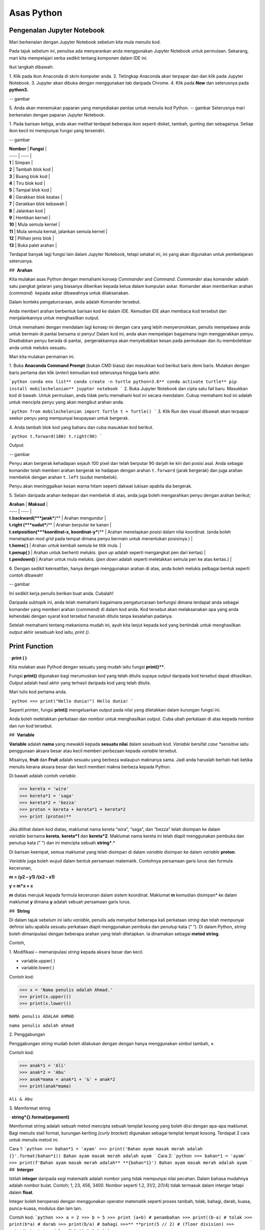 ==================
Asas Python
==================

----------------------------
Pengenalan Jupyter Notebook
----------------------------

Mari berkenalan dengan Jupyter Notebook sebelum kita mula menulis kod.

Pada tajuk sebelum ini, penulisa ada menyarankan anda menggunakan Jupyter Notebook untuk permulaan. Sekarang, mari kita mempelajari serba sedikit tentang komponen dalam IDE ini.

Ikut langkah dibawah:

1. Klik pada ikon Anaconda di skrin komputer anda.
2. Tetingkap Anaconda akan terpapar dan dan klik pada Jupyter Notebook.
3. Jupyter akan dibuka dengan menggunakan tab daripada Chrome.
4. Klik pada **New** dan seterusnya pada **python3.**

-- gambar

5. Anda akan menemukan paparan yang menyediakan pentas untuk menulis kod Python.
-- gambar
Seterusnya mari berkenalan dengan paparan Jupyter Notebook.

1. Pada barisan ketiga, anda akan melihat terdapat beberapa ikon seperti disket, tambah, gunting dan sebagainya. Setiap ikon kecil ini mempunyai fungsi yang tersendiri.

-- gambar

| **Nombor** | **Fungsi** |
| ---- | ---- |
| **1** | Simpan |
| **2** | Tambah blok kod |
| **3** | Buang blok kod |
| **4** | Tiru blok kod |
| **5** | Tampal blok kod |
| **6** | Gerakkan blok keatas |
| **7** | Gerakkan blok kebawah |
| **8** | Jalankan kod |
| **9** | Hentikan kernel |
| **10** | Mula semula kernel |
| **11** | Mula semula kernal, jalankan semula kernel |
| **12** | Pilihan jenis blok |
| **13** | Buka palet arahan |

Terdapat banyak lagi fungsi lain dalam Jupyter Notebook, tetapi setakat ini, ini yang akan digunakan untuk pembelajaran seterusnya.

##  **Arahan**

Kita mulakan asas Python dengan memahami konsep *Commander* and *Command*. *Commander* atau komander adalah satu pangkat gelaran yang biasanya diberikan kepada ketua dalam kumpulan askar. Komander akan memberikan arahan (*command*)  kepada askar dibawahnya untuk dilaksanakan.
 
Dalam konteks pengaturcaraan, anda adalah Komander tersebut.

Anda memberi arahan berbentuk barisan kod ke dalam IDE. Kemudian IDE akan membaca kod tersebut dan menjalankannya untuk menghasilkan output.

Untuk memahami dengan mendalam lagi konsep ini dengan cara yang lebih menyeronokkan, penulis mempelawa anda untuk bermain di pantai bersama si penyu! Dalam kod ini, anda akan mempelajari bagaimana ingin menggerakkan penyu. Disebabkan penyu berada di pantai,  pergerakkannya akan menyebabkan kesan pada permukaan dan itu membolehkan anda untuk melukis sesuatu.

Mari kita mulakan permainan ini.

1. Buka **Anaconda Command Prompt** (bukan CMD biasa) dan masukkan kod berikut baris demi baris. Mulakan dengan baris pertama dan klik (*enter*) kemudian kod seterusnya hingga baris akhir.

```python
conda env list**
conda create -n turtle python=3.6**
conda activate turtle**
pip install mobilechelonian**
juypter notebook
```
2. Buka Jupyter Notebook dan cipta satu fail baru. Masukkan kod di bawah. Untuk permulaan, anda tidak perlu memahami kod ini secara mendalam. Cukup memahami kod ini adalah untuk mencipta penyu yang akan mengikut arahan anda.

```python
from mobilechelonian import Turtle
t = Turtle()
```
3. Klik Run dan visual dibawah akan terpapar seekor penyu yang mempunyai keupayaan untuk bergerak.

4. Anda tambah blok kod yang baharu dan cuba masukkan kod berikut.

```python
t.forward(100)
t.right(90)
```

Output:

-- gambar

Penyu akan bergerak kehadapan sejauh 100 pixel dan telah berputar 90 darjah ke kiri dari posisi asal. Anda sebagai komander telah memberi arahan bergerak ke hadapan dengan arahan ``t.forward`` (jarak bergerak) dan juga arahan membelok dengan arahan ``t.left`` (sudut membelok).

Penyu akan meninggalkan kesan warna hitam seperti dakwat lukisan apabila dia bergerak.

5. Selain daripada arahan kedepan dan membelok di atas, anda juga boleh mengarahkan penyu dengan arahan berikut;

| **Arahan** | **Maksud** |
| ---- | ---- |
| **t.backward(***jarak***)** | Arahan mengundur |
| **t.right (***sudut***)** | Arahan berputar ke kanan |
| **t.setposition(***koordinat-x, koordinat-y***)** | Arahan menetapkan posisi dalam nilai koordinat. (anda boleh menetapkan mod *grid* pada tempat dimana penyu bermain untuk menentukan posisinya.) |
| **t.home( )** | Arahan untuk kembali semula ke titik mula. |
| **t.penup( )** | Arahan untuk berhenti melukis. (*pen up* adalah seperti mengangkat pen dari kertas) |
| **t.pendown()** | Arahan untuk mula melukis. (*pen down* adalah seperti meletakkan semula pen ke atas kertas.) |

6. Dengan sedikit kekreatifan, hanya dengan menggunakan arahan di atas, anda boleh melukis pelbagai bentuk seperti contoh dibawah!

-- gambar

Ini sedikit kerja penulis berikan buat anda. Cubalah!

Daripada subtopik ini, anda telah memahami bagaimana pengaturcaraan berfungsi dimana terdapat anda sebagai komander yang memberi arahan (*command*) di dalam kod anda. Kod tersebut akan melaksanakan apa yang anda kehendaki dengan syarat kod tersebut haruslah ditulis tanpa kesalahan padanya.

Setelah memahami tentang mekanisma mudah ini, ayuh kita lanjut kepada kod yang bertindak untuk menghasilkan *output* akhir sesebuah kod iaitu, `print ()`.

-------------------
Print Function
-------------------

· **print ( )**

Kita mulakan asas Pythod dengan sesuatu yang mudah iaitu fungsi **print()****. 

Fungsi **print()** digunakan bagi merumuskan kod yang telah ditulis supaya *output* daripada kod tersebut dapat dihasilkan. *Output* adalah hasil akhir yang terhasil daripada kod yang telah ditulis.

Mari tulis kod pertama anda.

```python
>>> print("Hello dunia!")
Hello dunia!
```

Seperti *printer*, fungsi **print()** mengeluarkan output pada nilai yang diletakkan dalam kurungan fungsi ini.

Anda boleh meletakkan perkataan dan nombor untuk menghasilkan output. Cuba ubah perkataan di atas kepada nombor dan *run* kod tersebut.

##  **Variable**

**Variable** adalah **nama** yang mewakili kepada **sesuatu nilai** dalam sesebuah kod. *Variable* bersifat *case *sensitive* iaitu penggunaan aksara besar atau kecil memberi perbezaan kepada *variable* tersebut.

Misalnya, **fruit** dan **Fruit** adalah sesuatu yang berbeza walaupun maknanya sama. Jadi anda haruslah berhati-hati ketika menulis kerana aksara besar dan kecil memberi makna berbeza kepada Python.

Di bawah adalah contoh *variable*.

>>> kereta = 'wira'
>>> kereta*1 = 'saga'
>>> kereta*2 = 'bezza'
>>> proton = kereta + kereta*1 + kereta*2
>>> print (proton)**

Jika dilihat dalam kod diatas, maklumat nama kereta “wira”, “saga”, dan “bezza” telah disimpan ke dalam *variable* bernama **kereta**, **kereta*1** dan **kereta*2**. Maklumat nama kereta ini telah diapit menggunakan pembuka dan penutup kata (“ “) dan ini mencipta sebuah **string***.*

Di barisan keempat, semua maklumat yang telah disimpan di dalam *variable* disimpan ke dalam *variable* **proton**.

*Variable* juga boleh wujud dalam bentuk persamaan matematik. Contohnya persamaan garis lurus dan formula kecerunan,

**m = (y2 – y1) /(x2 – x1)**

**y = m*x + c**

**m** diatas merujuk kepada formula kecerunan dalam sistem koordinat. Maklumat **m** kemudian disimpan* ke dalam maklumat **y** dimana **y** adalah sebuah persamaan garis lurus.

##  **String**

Di dalam tajuk sebelum ini iaitu *variable*, penulis ada menyebut beberapa kali perkataan *string* dan telah mempunyai definisi iaitu apabila sesuatu perkataan diapit menggunakan pembuka dan penutup kata (“ “). Di dalam Python, *string* boleh dimanipulasi dengan beberapa arahan yang telah ditetapkan. Ia dinamakan sebagai **metod string**.

Contoh,

1. Modifikasi – memanipulasi *string* kepada aksara besar dan kecil.

- variable.upper( )

- variable.lower( )

Contoh kod:

>>> x = 'Nama penulis adalah Ahmad.'
>>> print(x.upper())
>>> print(x.lower())

``NAMA penulis ADALAH AHMAD``

``nama penulis adalah ahmad``

2. Penggabungan

Penggabungan *string* mudah boleh dilakukan dengan dengan hanya menggunakan simbol tambah, **+**.

Contoh kod:

>>> anak*1 = 'Ali'
>>> anak*2 = 'Abu'
>>> anak*mama = anak*1 + '&' + anak*2
>>> print(anak*mama)

``Ali & Abu``

3. Memformat string

· **string*{}.format(argument)**

Memformat string adalah sebuah metod mencipta sebuah templat kosong yang boleh diisi dengan apa-apa maklumat. Bagi menulis stail format, kurungan keriting (*curly bracket*) digunakan sebagai templat tempat kosong. Terdapat 2 cara untuk menulis metod ini.

Cara 1:
```python
>>> bahan*1 = 'ayam'
>>> print('Bahan ayam masak merah adalah {}'.format(bahan*1))
Bahan ayam masak merah adalah ayam
```
Cara 2:
```python
>>> bahan*1 = 'ayam'
>>> print(f'Bahan ayam masak merah adalah** **{bahan*1}')
Bahan ayam masak merah adalah ayam
```
##  **Interger**

Istilah **integer** daripada segi matematik adalah nombor yang tidak mempunyai nilai pecahan. Dalam bahasa mudahnya adalah nombor bulat. Contoh; 1, 23, 456, 3400. Nombor seperti 1.2, 31/2, 2(1/4) tidak termasuk dalam interger tetapi dalam **float**.

Integer boleh beroperasi dengan menggunakan operator matematik seperti proses tambah, tolak, bahagi, darab, kuasa, punca-kuasa, modulus dan lain lain.

Contoh kod:
```python
>>> a = 2
>>> b = 5
>>> print (a+b) # penambahan
>>> print((b-a) # tolak
>>> print(b*a) # darab
>>> print(b/a) # bahagi
>>>** **print(5 // 2) # (floor division)
>>> print(b % a) # modulus
7
3
10
2.5
2
1
```

Bagi **float** pula, terdapat perbezaan *output* yang dihasilkan.

Contoh kod:
```python
>>> x = 0.
>>> y = 0.002
>>> print(x+y)
0.10200000000000001
```
Jika diperhatikan daripada *output* kod di atas, jawapan yang terhasil adalah tidak seperti yang diharapkan iaitu, 0.102.  *Output* yang diberikan pula panjang dan mempunyai banyak nilai sifar, diakhir dengan nilai 1.

Python membaca kod ini sebagai **float** atau kita namakan ia sebagai nombor awangan. Walaubagaimanapun, masalah ini boleh diselesaikan dengan fungsi **round()**. Format bagi fungsi **round()** adalah **round(***jawapan akhir, nilai bundar***)**.  Kod diatas boleh diperbaiki kepada berikut;

```python
>>> x = 0.1
>>> y = 0.002
>>> a = round(x + y, 3)
>>> print(a)
0.102
```
##  **Tuple, List, Dictionary, Set**

Pada tajuk yang lepas, kita telah mempelajari berkenaan ***variable*** iaitu satu nama yang digunakan untuk menyimpan maklumat seperti perkataan atau nombor.

Maklumat atau *data* adalah sebuah asas yang sangat penting untuk difahami pada peringkat awal pembelajaran pengaturcaraan. Dalam Python, terdapat beberapa sturktur data yang digunakan yang mempunyai ciri tertentu yang sangat sesuai digunakan dalam banyak keadaan.

Data struktur itu ialah **tuple****,** **list****,** **dictionary** dan **set**. Setiap struktur data ini mempunyai ciri-ciri yang berbeza yang akan dinyatakan dengan lebih dalam pada tajuk seterusnya.

###  **Tuple** 

**Tuple** adalah sebuah kumpulan maklumat yang menggunakan **kurungan ( )** sebagai pembuka dan penutup senarai tersebut.

Contoh:
```python
>>> makanan = ('burger', 'sos', 'pizza', 'nasi)
>>> print(makanan)
('burger', 'sos', 'pizza', 'nasi)
```
String **'burger', 'sos', 'pizza'** dan **'nasi'** berada di dalam sebuah **Tuple**. **Tuple** tidak boleh diubahsuai, dikemaskini, dipadam kandungannya dengan arahan spesifik. (hanya boleh diubah daripada kod secara terus dengan memadam dan menulis semula). **Tuple** membenarkan maklumat yang sama berada dalam satu **tuple**.

###  **List** 

Struktur data seterusnya adalah **List** iaitu sebuah kumpulan maklumat yang menggunakan **kurungan petak [ ]** sebagai pembuka dan penutup kata. 

**List** juga berfungsi sebagai **array**; atau boleh difahami sebagai sebuah bekas atau fail untuk menyimpan maklumat. *List* mempunyai ciri istimewa iaitu maklumat di dalam **List** akan dilabel dengan nombor INDEX (bermula dengan nilai sifar) yang menjadikan penyimpanan maklumat tadi lebih tersusun rapi.

Contoh:
```python
>>> minuman = ['sirap', 'laici', 'kopi', 'teh']
```

| **INDEX** | **string** |
| --------- | ---------- |
| [0]       | 'sirap',   |
| [1]       | 'laici'    |
| [2]       | 'kopi'     |
| [3]       | 'teh'      |

Berikut adalah cara untuk mengakses item dalam *list:*
```python
>>> print(minuman[0])
sirap
>>> print(minuman[1])
laici
```
*List* boleh dimanipulasi dengan fungsi tertentu. Antaranya, memasukkan maklumat pada *index* tertentu dengan menggunakan **insert()**, menambah maklumat dengan menggunakan **.append()**, membuang maklumat dengan menggunakan **remove()** ataupun **pop()**, menyusun secara terbalik maklumat dengan **reverse()**, dan lain lain lagi.

Contoh kod;
```python 
>>> minuman.insert(1, 'milo')
>>> print(minuman)
['sirap', 'milo', 'laici', 'kopi', 'teh']
```
```python
>>> minuman.append('limau*ais')
>>> print(minuman)
['sirap','laici', 'kopi', 'teh',]
```
```python
>>> minuman.remove('laici')
>>> print(minuman)
['sirap', 'kopi', 'teh']
```

###  **Set** 

**Set** adalah sebuah kumpulan maklumat yang menggunakan **kurungan keriting { }** sebagai kurungan.

**Set** tidak menggunakan **index** seperti **list** serta tidak tersusun kandungannya.

Contoh kod;
```python
>>> hari = {'isnin', 'selasa', 'rabu'}
>>> print (hari)
{'isnin', 'selasa', 'rabu'}
```

Ciri ciri *set* adalah output yang akan terhasil dalam *set* adalah unik dan tidak akan ada yang sama. Jadi jika anda ingin satu set data yang tidak mempunyai pendua, gunakan *set* untuk mencipta output tersebut.

###  **Dictionary** 

*Dictionary* juga menggunakan kurunga keriting seperti *set.* Perbezaannya dengan set (set hanya mempunyai value), **dictionary** menggunakan **key** sebagai rujukan kepada **value**.

Dibawah adalah contoh maklumat dalam bentuk *dictionary*.
```python
>>>test*dict = {"key":"value"}
>>>info = {"name":"Jack", "location":"USA"}
```
*Key* yang sama tidak boleh digunakan secara berulang dalam *dictionary*. Untuk ciri-ciri pula, maklumat boleh ditambah, diubahsuai, dipadam dengan arahan sama seperti yang ada di dalam **list**.
```python
>>> hari = {"hari*1":"isnin","hari*2":'selasa' "hari*3":'rabu'}
>>> print(hari[‘hari*1’])
isnin
```
```python
>>> hari = {1:'isnin',2:'selasa',3:'rabu'}
>>> print(hari[1])
isnin
```
##  **Jenis Data**

**Jenis Data** *(data type)* adalah konsep di dalam Python dimana setiap data telah dikelaskan mengikut jenis masing masing.

|   |   |
|---|---|
|**Nama data**|**Jenis Data**|
|teks|str (string)|
|nombor|jenis data: int, float, complex|
|susunan|list, tuple, range|
|pemetaan|dict|
|set|set|
|boolean|bool|
|binary|bytes, bytearray, memoryview|

Bagi mengenalpasti jenis data, kod boleh ditulis menggunakan type() seperti berikut:

```python
>>> nama = 'Jeff'
>>> bilangan = 1, 3, 4, 5
>>> alat*tulis = ['pemadam', 'pensel', 'pembaris']
>>> print(type(nama))
>>> print(type(bilangan))
>>> print(type(alat*tulis))
<*class* 'str'>
<*class* 'tuple'>
<*class* 'list'>
```
· Menetapkan *Data Type*  yang Spesifik

Adakalanya, jenis data yang kita tulis akan dibaca dengan jenis data berlainan daripada apa yang kita mahukan. Justeru itu, Python menyediakan cara untuk menetapkan secara spesifik data tersebut menggunakan arahan tertentu seperti berikut:

|   |   |
|---|---|
|*Data Type*|Contoh|
|**str ()**|**x = str ('hello dunia!')**|
|**int ()**|**x = int (30)**|
|**float ()**|**x = float (0.124)**|
|**complex()**|**x = complex (2j)**|
|**list()**|**x = list (('pisang', 'manggis', 'rambutan'))**|
|**tuple ()**|**x = tuple (('pisang', 'manggis', 'rambutan'))**|
|**dict()**|**x = dict (nama = 'Mat', umur = '10')**|
|**range()**|**x = range (78)**|

Dengan menetapkan *Data Type*  metod, anda dapat menukar jenis data asal kepada yang dikehendaki kepada Python. 

  

##  **Komen**

Adakalanya apabila kita menulis kod, kita mahu meletakkan nota ataupun komen pada kod anda supaya anda dapat mengingati apakah yang dimakssudkan oleh kod tersebut.

Untuk menyatakan bahawa baris kod tersebut adalah komen, anda boleh meletakkan awalan tanda pagar (#) pada sebelah kod dengan. Komen ini **tidak akan dibaca** oleh Python sekaligus  tidak mengganggu proses membaca kod.

```python
>>> #senarai barang
>>> x = 'fish'*
>>> y = 'meat'
>>> print(x)
>>> print(y)
fish
meat
```
Perhatikan yang **#senarai barang**, **#barang1**, dan  **#barang2** tidak dibaca oleh Python dan *output* yang terhasil masih sama tanpa perubahan.

Praktis meletakkan komen membantu anda menulis kod secara sistematik dengan pembahagian kod mengikut komen yang anda telah tetapkan. Menggunakan komen juga, anda boleh mengingati semula tentang apakah konteks kod anda dengan ayat yang anda sendiri fahami.

Bukan itu sahaja, komen membantu gerak kerja yang melibatkan lebih daripada seorang pengaturcara untuk memahami konteks kod masing-masing.

##  **help ()**

Dalam Python, ia menyediakan satu metod yang membolehkan kita meminta Python untuk menerangkan kata kunci Python tersebut. Contoh,
```python
>>> help('print')
Help on built-in function print in module builtins:
print(...)
    print(value, ..., sep=' ', end='\n', file=sys.stdout, flush=**False**)
    Prints the values to a stream, or to sys.stdout by default.
    Optional keyword arguments:
    file:  a file-like *object* (stream); defaults to the current sys.stdout.
    sep:   string inserted between values, default a space.
    end:   string appended after the last value, default a newline.
    flush: whether to forcibly flush the stream.
```
Jadi, jika anda kebuntuan atau mahukan pemahaman dengan lebih mendalam mengenai sesuatu metod atau fungsi, gunakan *help* untuk mendapatkan penerangan tersebut.

##  **Tarikh**

· **Datetime**

Python telah menyediakan satu modul dimana pengaturcara dapat menggunakan modul tersebut untuk menyatakan masa dan jam pada ketika itu.  
```python
>>> import datetime as dt
>>> x = dt.datetime.now()
>>> print(x)
2021-09-12 11:20:18.162425
```


*Datetime* juga membenarkan pengaturcara untuk mencipta tarikh sendiri seperti berikut;
```python
>>> import datetime as dt
>>> x = dt.datetime(2021, 9, 12)
>>> print(x)
>>> print(x.year)
2021-09-12
2021
```

Selain daripada itu, pengaturcara juga boleh mengkhususkan *output*  tertentu dengan menggunakan metod **strftime( )**.
```python
**>>> import datetime as dt
**>>> x = dt.datetime.now()
**>>> print(x.strftime('%A'))
**>>> print(x.strftime('%a'))
Sunday
Sun
```
“%A” dan “%a” adalah format kod yang membawa maksud hari minggu untuk versi panjang dan hari minggu untuk versi pendek. Terdapat pelbagai lagi format kod yang ada. Anda boleh merujuknya di laman sesawang di bawah:

[https://www.w3schools.com/python/python*datetime.asp](https://www.w3schools.com/python/python*datetime.asp)

  

##  **Logik Boolean**

Logik secara asasnya bermaksud mengenal pasti samada sesuatu fakta itu adalah benar ataupun salah. Di dalam kehidupan seharian manusia, kita selalu berhadapan dengan keadaan menentukan sama ada sesuatu itu benar atau salah. Penilaian manusia biasanya berdasarkan pengetahuan, pengalaman dan tidak lupa juga faktor luar yang mempengaruhi.

Di dalam Python, terdapat logik yang dinamakan sebagai Python Boolean. Boolean yang terdapat di dalam Python menggunakan kata kunci **True** dan **False**. Boolean adalah sejenis *built-in data type*. Maka ia tidak perlu diimport daripada luar secara manual.

Sebagai contoh, 14 > 2 adalah **True**, manakala 1 == 5 adalah **False**. Kita sendiri boleh memikirkan logika ini. **True** dan **False** adalah katakunci terbina di dalam Python. Oleh sebab itu ia tidak boleh sewenagnya menggunakan ia sebagai *variable* untuk mewakili sesuatu.

Di dalam Boolean, terdapat kod yang dipanggil Boolean Operator (BO) yang boleh ditulis dalam pembentukan Boolean. BO ini boleh dibahagikan kepadaa 3 kumpulan iaitu, *Logical Operator*, *Identity Operator* dan *Membership Operator**.*

|   |   |
|---|---|
|Jenis operator|Contoh Operator|
|*Logical Operator*<br><br>- digunakan untuk menggabungkan pernyataan bersyarat (*conditional* )|**and      or      not**|
|*Identity Operator*<br><br>- digunakan untuk membandingkan objek|**is     is not**|
|*Membership Operator*<br><br>- digunakan untuk menguji JIKA terdapat kehadiran urutan dalam objek.|**in     not in**|

Bagi setiap BO terdapat kegunaan yang berbeza.

1.  **and**

**and** akan memberikan *output*  **True** apabila kedua-dua premis yang diberikan adalah betul. Jika salah satu premis adalah salah, *output* yang diberikan adalah **False**. Jika kedua-dua premis adalah salah maka *output*nya adalah **False**.

Contoh,
```python
>>> x = 8
>>> print (x < 9 and x > 2)
>>> print (x < 9 and x < 7)
>>> print (x < 3 and x < 7)
True
False
False
```
2.  **or**

**or** akan memberikan *output*  **True** jika kedua-dua premis yang diberikan adalah betul DAN jika salah satu daripada premis adalah betul. Manakala jika kedua-dua premis adalah salah, barulah *output* yang terhasil adalah **False**.

Contoh kod;
```python
>>> x = 7
>>> print ( x > 5 or x > 6)
>>> print ( x > 5 or x > 2)
>>> print ( x > 1 or x > 2)
True
True
False
```

3.   **not**

**not** digunakan bagi mendapatkan *output* yang songsang daripada *output* yang sebenar.

Contoh kod;
```python
>>> x = 6
>>> print (not (x <7 and x <10))
False
```
Jika kita dapat membayangkan kod print tersebut tanpa **not**, kita dapat melihat premis yang diberikan adalah **True**. Namun, disebabkan terdapat BO *not* di awalan, maka *output* yang terhasil adalah songsang daripada apa yang sepatutnya.

4.    **is**

**is** akan memberikan *output* **True** jika kedua-dua objek yang dibandingkan adalah sama. Begitu juga sebaliknya jika salah satu atau kedua-duanya berbeza, maka ia akan menghasilkan **False****.**

Contoh kod;

```python
>>> x = 3
>>> y = 3
>>> print (x is y)
True
```

**is not** pula sebalinya. Jika salah satu daripad objek tersebut adalah berbeza, maka *output* akan menghasilkan **True**.

```python
>>> x = 3
>>> y = 5
>>> print (x is not y)
True
```
5.  **in**

**in** akan memberikan *output* **True** jika urutan yang mempunyai nilai tertentu terdapat di dalam objek yang dirujuk. Juga sebaliknya jika tiada, maka *ouput* adalah **False**.

Contoh,
```python
>>> x = ['bunga', 'daun']
>>> print('daun' in x)
True
```
**not in** menyongsangkan apa yang dilakukan oleh in. Jika nilai tersebut tiada dalam urutan (list) objek, maka *output* adalah **True**. Begitu juga sebaliknya.

```python
>>> x = ['bunga', 'daun']
>>> print('kayu' not in x)
True

```
  

##  **Conditional Statement**

Kita mulakan subtopik ini dengan sebuah analogi. Pada sebuah hujung minggu, ibu anda meminta anda untuk pegi ke pasar raya bagi membeli barang dapur. Beliau meminta anda untuk membeli ikan bawal, tetapi beserta syarat tertentu. Syaratnya adalah;

1. Anda perlu membeli sebanyak 5 ekor.

2. Berat seekor ikan tidak melebihi 2 kilogram.

3. Jenis ikan bawal adalah bawal emas.

Anda perlu mematuhi semua syarat ini kerana ibu anda sangat cerewet dalam memasak. Keadaan dimana anda perlu mematuhi syarat-syarat adalah suatu kebiasaan dalam kehidupan seharian. Contoh lain, syarat-syarat kemasukan sekolah, syarat-syarat pertandingan

Dalam bidang pengaturcaraan, syarat yang diberi oleh anda dikenali sebagai ***conditional statement*****.**

Dalam sebuah pembentukan *condition* terdapat beberapa komponen yang digunakan iaitu, **if****,** **elif****,** dan **else**. Terdapat sebab mengapa penulis menulis ia mengikut susunan begini. Lihat contoh kod dibawah;

```python
>>> x = 10
>>> if x >10:
>>>	print('x is bigger than 10')
>>> elif x = = 10:**
>>>	print('x is equal to 10.')
>>> elif x < 10:
>>> 	print('x is less than 10')

x is equal to 10.
```

· **if** ditulis hanya untuk syarat pertama. Syarat pertama dalam kod diatas adalah nilai x perlu melebihi 10. Untuk syarat seterusnya, kata kunci **elif** akan digunakan sebagai awalan syarat tersebut. Syarat kedua dan ketiga adalah nilai x perlu bersamaan dengan 10 ataupun nilai x adalah kurang daripada 10.

Bagaimana pula dengan **else**?

· **else** digunakan untuk syarat akhir code tanpa apa-apa syarat yang mengikatnya, dimana bererti, selain daripada syarat-syarat yang dikenakan di atasnya, akan terpakai padanya.

Contoh kod;
```python
>>> x = 6
>>> if x >10:
>>> 	print('x is bigger than 10')
>>> elif x = = 10:*
>>> 	print('x is equal to 10.')*
>>> else:**
>>>	print('x is less than 10')
x is less than 10.
```
Dengan hanya menggunakan arahan mudah ini, anda mampu memanipulasi kod supaya mengikuti arahan yang kita kehendaki secara automatik. Subtopik ini yang menjadi asas kepada kewujudan mesin pembelajaran apabila kod ini seolah-olah mampu ‘berfikir’ lalu membuat keputusan.

  

##  **F****unction**

Setelah mengetahui asas kepada penulisan kod, sekarang anda akan mempelajari bagaimana rangkumkan keseluruhan kod tersebut untuk diletakkan di dalam sebuah  struktur yang dikenali sebagai *function*.

 Fungsi akan dimulakan dengan **def** , kemudian diikuti dengan nama fungsi tersebut, disusuli dengan kurungan yang diisi dengan *argument* dan diakhiri dengan titik dua bertindih. 

**def** ***func*name** **( *argument)****:**

**return** ***something***

Maklumat dapat dipindahkan ke dalam fungsi melalui *argument*.

Contoh *function*:

```python
>>> def kucing(nama):
>>> 	print ('Nama kucing penulis' + ' ' + nama):
>>> kucing('Oyen')
Nama kucing penulis Oyen
```
Jika diperhatikan, maklumat **'Oyen'** telah dipindahkan ke dalam *argument* **nama** pada fungsi **def** **kucing** dan *output* yang terhasil bergabung bersama string “**Nama kucing** **penulis**'.

Bagi menghasilkan output, fungsi definisi akan menggunakan kata-kunci `return` yang merujuk kepada hasil akhir fungsi tersebut.

Contoh,

```python
>>> def y(x):
>>> 	 return 10 + x
>>> y(7)
17
```
Bilangan **argument* adalah tidak terbatas. Bergantung kepada fungsi apa yang ingin ditulis oleh pengaturcara.

```python
>>> def add*this*value(val*1, val*2, val*3):
>>> 	 return val*1 + val*2 + val*3
>>> add*this*value(10, 20, 30)
60
```
*Function*  juga boleh digunapakai dalam *function* yang lain. Misalnya;

```python
>>> def return*max*val(number*list):
>>> 	max = 0
>>> 	for val in number*list:
>>> 		if val > max:
>>> 			max = val
>>> max*value = return*max*val([1,2,3])
>>> add*this*value(max*value, 20, 30)
53
```


Jika diperhatikan dalam *function* return*max*val *, function* ini akan mengambil *list* nombor sebagai argumen. Daripada argumen tersebut, akan digunakan pada *for-loop* yang mana algoritma ini akan mengenalpasti nombor yang besar daripada nombor sebelumnya dan nilai tersebut akan disimpan pada *variable* max. *Function* ini akan memhasilkan hasil akhir nombor terbesar dalam *list*  nombor tadi, dan nilai tersebut akan digunakan dalam *function* add*this*value untuk proses tambah.

*Function* adalah seperti sebuah kilang roti. Terdapat pelbagai perkara yang berlaku dalam proses ini. Proses-proses yang berlaku dalam kilang ini adalah seperti baris-baris kod yang melakukan sesuatu dalam *function* dan roti tersebut adalah hasil akhir yang akan di-*return*-kan pada akhir *function* tersebut.

  

###  **input** 

Dalam Python menyediakan satu fungsi yang dinamakan input(). Input mengambil maklumat daripada *user* untuk disimpan dalam *variable* tertentu.

Kod boleh ditulis seperti berikut;

```python
>>> x = input ('Insert your number here:')
Insert your number here:
```
Untuk menggunakan **input()**, anda perlu meletakkan *prompt*; sebuah arahan untuk diberikan kepada pengguna supaya memasukkan maklumat yang sepatutnya ke dalam program. Di dalam kod di atas, *prompt* yang digunakan adalah 'Insert your number here:'.

*Output prompt* seperti di atas akan terhasil dimana program akan meminta *input* apa ,yang kita mahukan. Selepas menulis apa *input,*  tekan *Enter*. Dan kod akan berjalan seperti biasa.

Penggunaan input() akan menghasilkan kod yang interaktif.

  

##  Loop

Dalam pengaturcaraan, *loop* (*loop*) adalah sebuah konsep dimana beberapa siri perbuatan yang sama yang dilakukan berulang kali.

Sebagai contoh proses untuk memasak sebiji burger.

1. Mulakan dengan mengambil 2 keping roti.

2. Panaskan minyak atas pan.

3. Ambil sekeping daging dan masak.

4. Usai masak, letak daging atas roti tadi.

5. Potong beberapa hirisan timun dan letakkan atas daging.

6. Picit sos dan mayonis keatas timun.

7. Tutup sayur tadi dengan sekeping roti.

8. Siap.

Diatas ini adalah satu proses penuh untuk mencipta seketul burger. Untuk mencipta burger yang seterusnya, maka kita harus melalui proses yang sama.  Seandainya terdapat 100 burger yang anda ingin jual, maka anda akan buat 100 kali *loop* untuk menyiapkan kesemua 100 burger tersebut.

Kerja yang sama dan berulang ini dipanggil sebagai *iteration* *(*iteration). Disebabkan proses manual memasak diatas sangat membosankan kerana berulang,  pengaturcara yang bijak hanya perlu mencipta sebuah *loop* untuk menyiapkan kesemua 100 burger tersebut.

Kod yang mengandungi arahan untuk menjalankan kerja yang sama yang berulang tersebut dipanggil sebagai *loop*.

Selain daripada itu, anda juga boleh meletakkan *conditionl statement* kepada Python seperti, apabila kesemua 100 burger telah siap, sila berhenti (*break*).

Di dalam Python, terdapat dua jenis *loop* iaitu: 

· for *loop*

· while *loop*

Kedua-duanya mempunyai objektif yang sama iaitu untuk mengautomatikkan beberapa siri perbuatan, tetapi terdapat sedikit perbezaan.

###  **For** **loop**

*For loop digunakan untuk menjalankan *iteration* pada struktur data yang *iterable* iaitu *list, tuple,* dan *dictionary*. Untuk menggunakan *for* *loop*, kod seperti berikut akan ditulis iaitu,
```python
for data in y:
	# do*something*1
	# do*something*2
```

Contoh kodnya,
```python
>>> y = [1, 2, 3, 4, 5]
>>> for data in y:
>>> 	print(data)
1
2
3
4
5
```

Apa yang berada dibawah *for* haruslah diperenggankan (*indent*) bagi menunjukkan arahan tersebut berada dibawah lingkungan *loop* yang dicipta. data mewakili nilai-nilai yang terkandung di dalam list bernama y.

Bagi menambah syarat ke dalam kod, ia boleh ditulis dengan,

```python
>>> y = [1,2,3,4,5,6]
>>> for data in y:
>>> 	if data < 4:
>>> 	print(data)
1
2
3
```
*loop* membaca senarai nombor yang berada dalam *list* y dan jika terdapat nilai yang kurang daripada 4, maka hanya nilai tersebut yang akan dikeluarkan *output*. Jika nilai lebih daripada 4, ini memberhentikan proses *loop*.

Selain daripada itu, terdapat satu lagi cara bagi memberhentikan proses *loop* iaitu menggukan **break**.

```python
>>> y = [1,2,3,4,5,6]
>>> for data in y:
>>>     print(data)
>>>     if data > 4:
>>>        break
1
2
3
4
5
```
*loop* akan membaca senarai nilai dalam *list*-y. Jika *iteration* menemui nilai yang lebih daripada 4 (iaitu 5 dalam senarai ini), maka *loop* akan berhenti. Tetapi 5 tetap dihasilkan kerana nilai 5 adalah kayu penanda di dalam kod supaya ia diberhentikan. Dalam kod ini, *iteration* setelah menjumpai 5, maka dengan itu, *loop* harus diberhentikan.

Tidak hanya memberhentikan, kita juga boleh menyambung proses *loop* dengan menggunakan kata kunci **continue**.

Contoh;
```python
>>> nombor = [1,2,3,4,5]
>>> for x in nombor:
>>>   if x == 3:
>>>     continue
>>> print(x)
1
2
4
```
Apabila *iteration* menemui nilai 3, maka *loop* diberitahu supaya meneruskan proses *iteration* hingga ke data terakhir iaitu 5. Nombor 3 tidak terhasil kerana 3 adalah kayu ukur penanda supaya meneruskan *iteration*. Cara ini sangat berguna jika kita ingin memeriksa kewujudan nombor atau string di dalam sebuah list itu. Jika ia wujud, maka teruskan. Jika tidak wujud, iteration tidak akan diteruskan.

Contoh *loop* **for** yang menggunakan **dictionary**:
```python
>>> data = {'nama': 'Jack', 'hobi' : 'badminton'}
>>> for k,v in data.items():
>>> 	print(k,v)
nama Ammar
hobi badminton
```
Kod di atas menggunakan data dalam bentuk **dictionary**. Dalam *loop* for, kod ini telah menggunakan dua *variable* bagi menyimpan elemen-elemen di dalam dictionary iaitu **k** dan **v**.

Data pula telah menggunakan **.items()** dimana salah satu metod Dictionary yang mana berfungsi untuk memasangkan key dan value di dalam dictionary. Apa yang ingin disampaikan adalah, anda boleh menggunakan lebih daripada 1 *variable* di dalam *loop* for bagi menjalankan iteration.

####  **range ( )**

Selain daripad menggunakan list untuk menyenaraikan data, **range()** juga boleh digunakan di dalam *for loop*. **range()** berfungsi bagi menyenaraikan **nombor** dengan julat tertentu.

· **range (mula, akhir, nilai anjak)**

o **mula : nilai mula. Nilai lalai adalah 0.**

o **akhir: nilai henti. Tidak termasuk**

o **nilai anjak: beza daripada satu nilai dan nilai seterusnya.**

Contoh;

Nombor meningkat:

```python
>>> for data in range(1, 4, 1):
>>> 	print(data)
1
2
3
```
Nombor yang terhasil adalah 1, 2 dan 3. Nombor 4 tidak termasuk seperti yang telah dinyatakan diatas.

Nombor menurun:



Tanpa meletakkan nilai akhir dan nilai anjak:

```python
>>> for data in range(5, 1, -1):
>>> 	print(data)
5
4
3
```

| **Indeks** | **Nilai output** |
| ---------- | ---------------- |
| 1          | 0                |
| 2          | 1                |
| 3          | 2                |
| 4          | 3                |

####  **enumerate ( )**

Terdapat sebuah fungsi di yang dapat membantu kod mengira jumlah *iteration* yang telah dilakukan oleh sesebuah *loop*. Fungsi tersebut adalah **enumerate()**.

Mari lihat contoh penggunaan **enumerate()**.

```python
>>> name = ['Azizul', 'Esma', 'Faiq', 'Aqhmal']
>>> for data in enumerate(name):
>>>    print(data)
(0, 'Azizul')
(1, 'Esma')
(2, 'Faiq')
(3, 'Aqhmal')
```

Seperti yang anda dapat lihat pada *output* data di atas, pada setiap elemen di dalam *list* **name**, terdapat nilai indeks yang bersebelahan dengannya yang mengira bilangan *iteration* yang telah dilakukan.

###  **While** **loop**

*While loop* adalah sebuah *loop* yang bertindak menjalankan kod secara berterusan dan berulang selagi mana kod itu menepati syarat yang telah ditetapkan.

*While loop*  yang biasa terdiri daripada 3 komponen asas iaitu:

1. Nilai permulaan

2. Syarat

3. *Increment value*

Mari lihat contoh kod,

```python
>>> k = 1
>>> while k < 5:
>>>     print(k)
>>>    k += 1

1
2
3
4
5
```

Nilai k adalah **nilai permulaan** supaya *loop* dapat dijalankan. Setelah itu, *loop* diteruskan dengan **syarat**, iaitu selagi mana nilai k  kurang daripada 5, maka *loop* akan diteruskan. Pada *output* pertama iaitu 1, nilai k yang baharu ini akan masuk ke dalam persamaan k += 1  yang sama erti dengan k = k + 1.

Nilai 1 akan masuk pada nilai k. Maka, nilai k yang baru terhasil iaitu k bersamaan dengan 2. Nilai 2 adalah kurang daripada 5, maka *loop* akan berjalan lagi. Proses ini berulang sampailah nilai k sama dengan 5, maka proses lingakaran akan berhenti serta merta.

Seperti juga *for loop*, dalam *while loop* juga menggunakan *break* dan *continue* dengan tujuan yang sama iaitu memutuskan *loop* dan menyambung *loop*. Contoh,

```python
>>> k = 1
>>> while k < 7:
>>> print(i)
>>> if (k == 4):
>>>      break
>>>    k += 1
1
2
3
4
```
Apabila *loop* bertemu dengan nilai k baharu yang bernilai 4, maka *loop* akan terus diberhentikan serta merta.


*Loop* akan melangkau nilai 4 apabila *loop* sampai ke nilai k baharu 4 dan meneruskan *loop* hingga ke nilai 7 dan berhenti.

###  **While** **True**

Dalam *loop*  yang sebelum ini, kita dapat lihat dimana *loop* tersebut mempunyai had tertentu sebelum ia berhenti pada suatu keadaan yang telah ditetapkan.

Namun, kita sebenarnya boleh mencipta *loop* yang berterusan selama-lamanya tanpa ada keadaan yang dapat memberhentikannya.

Dalam Python, kita akan gunakan **while True** untuk mencipta *loop* ini.  

```python
>>> x = 0
>>> while True:
>>>     x = x + 1
>>>     print(x)
1
2
3
4
5
6
7
8
```
Dalam kod diatas, output akan terhasil selama-lamanya tanpa henti (kecuali anda memberhentikannya) dengan menggunakan  **while True.**

Walaubagaimanapun, anda masih lagi boleh meletakkan keadaan untuk memberhentikan *loop* ini seperti yang telah kita pelajari sebelum ini dengan menggunakan katakunci **break****.**

```python
>>> x = 0
>>> while True:
>>>     x = x + 1
>>>     print(x)
>>>     if x == 5:
>>>         break
1
2
3
4
5
```
*Loop* diatas berhenti apabila mencapai nilai 5.

###  **Carta Alir** 

Di dalam memahami gerak kerja sebuah kod, terdapat satu cara yang dipanggil Carta Alir (*flow chart*). Carta Alir adalah sebuah penerangan visual menggunakan bentuk dan anak panah bagi menerangkan apa yang berlaku dalam sesebuah kod. Secara amnya, bentuk dan kegunaan bentuk itu dapat difahami seperti berikut.

-- gambar 

 Penggunaan Carta Alir sangat membantu perjalanan proses kod pada peringkat awal. Lihat contoh Carta Alir dengan kod dibawa:

```python
>>> x = 5
>>> if x > 5:
>>> 	print('x is bigger than 5')
>>> elif x == 5'
>>> 	print('x equal to 5')
X is equal to 5
```
-- gambar 

Melalui Carta Alir di atas, kita dapat melihat apa yang sedang berlaku di dalam kod yang sedang ditulis. Dimana terdapat pernyataaan *if* dan *elif* yang telah menyebabkan aliran terpecah kepada dua yang memberi syarat kepada input yang diberikan sebelum menuju kepada arahan seterusnya.

Pada laluan x == 5, alirannya adalah **True** maka arahan akan diteruskan melalui aliran ini, manakala pada laluan x > 5, alirannya adalah **False**, maka laluan ini tidak akan digunakan oleh Python.

Carta Alir sangat berguna bagi membayangkan situasi kod lebih lebih lagi jika kod tersebut lebih rumit seperti memunyai pernyataan *if* di dalam pernyataan *if*, mempunyai fungsi di dalam fungsi, mempunyai pernyataan *if* di dalam *loop* dan sebagainya.

Jika anda buntu semasa menulis kod, berundur selangkah ke belakang dan lukis Carta Alir bagi menyusun semula struktur idea dalam minda.

Praktis ini sangat baik dan lama kelamaan, kita dapat membina sendiri Carta Alir di dalam minda sekalipun tanpa melukis di atas kertas.

###  **Nested** **loop** 

*Nested* *loop*  adalah sebuah kod *loop* yang berada di dalam sebuah *loop* yang lain. Perkataan *nested* (sarang) digunakan kerana ia seperti seekor burung yang sedang duduk di dalam sebuah sarang yang mengelilinginya. Struktur *l**oop* ini boleh wujud samada *loop* luarnya adalah *loop*-for di dalamnya *loop*-while, ataupun sebaliknya, ataupun kedua-duanya adalah lingakaran yang sama.

*Nested loop* biasanya digunakan dalam struktur data berbilang dimensi.

-- gambar

Dalam *nested loop*, terdapat 2 jenis *loop* iaitu *loop* luar dan *loop* dalam. *L**oop* luar akan dilaksanakan terlebih dahulu, tetapi sembelum *loop* luar berjaya dilaksanakan dengan sempurna, *loop* dalam akan dilaksanakan barulah *loop* luar akan sempurna.

Mari kita lihat contoh.

```python
>>> import time

>>> x = range(3)
>>> for i in x:
>>>    time.sleep(2)
>>>    print("loop berlangsung...")
>>>    time.sleep(2)
>>>    for j in x:
>>>        print(i, j)
>>>    time.sleep(2)
>>>    print("loop sempurna")
Output:
loop berlangsung...
0 0
0 1
0 2
loop sempurna
loop berlangsung...
1 0
1 1
1 2
loop sempurna
loop berlangsung...
2 0
2 1
2 2
loop sempurna
```
Apa yang terjadi dalam *loop* ini? Mari kita pergi satu persatu.

· Pada baris 3, anda telah menetapkan *variable* yang menyimpan nilai 0, 1, 2 yang dibentuk menggunakan fungsi **range().**

· Kemudian kod mencipta sebuah *loop* tersarang yang terdiri daripada *loop* luar dan *loop* dalam.

· *L**oop* luar akan mengalami *iteration* terlebih dahulu dimana 0, 1, dan 2 akan dihasilkan. Sintaks "*loop* berlangsung..." akan dihasilkan. Tetapi *iteration* ini tidak sempurna selagi mana *loop* dalam tidak menyempurnakan *loop**-*nya terlebih dahulu.

· Anda dapat lihat terdapat pasangan nombor yang terhasil, dimana nombor kiri adalah hasil *loop* luar (*variable-i)*, nombor kanan adalah hasil *loop* dalam (*variable-j)*.

· Maka, pada setiap kali *loop* luar dijalankan, *loop* dalam akan mengambil nilai tersebut dan menjalankan proses *loop* pula padanya. Buktinya dapat dilihat pada *output* apabila nilai 0 terhasil sebanyak tiga kali bersama pasangan nombor 0, 1, dan 2.

· Selepas itu, barulah sintaks "*loop* sempurna" yang membawa maksud *loop* untuk nilai pertama untuk *loop* luar sudah sempurna.

· Kemudian nilai yang seterusnya iaitu 1 pula berlangsung dengan proses  yang sama.

Dibawah penulis sertakan gambaran carta alir bagaimana kod diatas berfungsi; (abaikan time.sleep() kerana ia cuma bertujuan untuk melambatkan proses sintaks bagi memperlihatkan proses *loop*. Anda boleh cuba kod ini pada IDE anda dan lihat hasilnya).

-- gambar

##  Perenggan

· Indentation

Anda dapat perhatikan bahawa apabila bermulanya masuk tajuk *Function* dan *Condition*, terdapat satu cara penulisan yang bermula dengan perenggan atau dikenali sebagai *indentation**.*

Terdapat dua keadaan dimana *indentation* digunapakai iaitu semasa menggunakan *Function* def dan semasa membuat condition. Contoh indentation dalam *Function*,
```python

def kucing(nama):
<-->print ('Nama kucing penulis' + ' ' +nama):
```

`<-->` menunjukkan dibawah def perlu mengenakan perenggan. (anak panah cuma ingin merujuk terdapat perenggan di bahagian tersebut dan bukannya perlu menulis anak panah tersebut.)

Sama juga seperti condition,

```python
>>> if x > 2:
>>> <--> print('x bigger than 2.')
```
*Nest* juga ada berlaku di dalam for loop dan while loop,
```python
>>> car = ['Wira', 'Perodua', 'Saga']
>>> for data in car:
>>> <--> print(data)
Wira
Perodua
Saga
```
Contoh while loop

```python
>>> i = 0
>>> while True:
>>> <--> print ('Counting is processed...')
>>> <--> if i == 5:
>>> <-----> break
>>> <--> i = i + 1
>>> print (i)
Counting is processed...
Counting is processed...
Counting is processed...
Counting is processed...
Counting is processed...
Counting is processed...
5
```
*Indentation* sangat penting dalam pembinaan sebuah kod. Ini kerana ia menetukan arahan tersebut di bawah blok yang spesifik.

Dapat diperhatikan di dalam kod while loop, persamaan i = i + 1 berada di luar kod if dimana ini bermaksud persamaan tersebut tertakluk pada while loop. Untuk penjelasan lebih lanjut di dalam gambar dibawah,

-- gambar

Mengikut gambarajah di atas, kod bermula dengan while **True**, dimana ini memberi arahan kepada Python untuk terus menerus menjalankan kod dan menghasilkan *string* “Counting is processed” pada berikutnya. Kod digerakkan menggunakan persamaan **i = i + 1** dan diberikan sebuah kondisi iaitu jika i bersamaan dengan 5, makan kod akan diberhentikan dengan arahan break. Maka terhasillah *output* yang ditunjukkan di atas.

##  **Library**

Secara amnya, *library* adalah satu himpunan kod yang dikumpulkan di dalam satu ruang bernama *package**.* Setiap *library* mempunyai kegunaan tertentu seperti perkiraan Matermaik, membuat graf, mengumpul data dan sebagainya. *Package* pula terdiri daripada himpunan *module* iaitu kod-kod yang menjalankan fungsi tertentu.

Berikut adalah contoh *library* yang seringkali digunakan untuk perkiraan Matematik dan memanipulasi data. Antaranya;

· math

· numPy

· Pandas

· Seaborn

· Matplotlib

Selain daripada itu, terdapat juga *library* yang digunakan untuk proces *web scrapping* iaitu proses mengeluarkan maklumat daripada laman web. *Library* yang digunakan ialah:

· Selenium

· Beautifulsoup

###  **numPy**

Numpy atau Number Python adalah sebuah *library* yang menyediakan fungsi berkaitan dengan matematik dan juga matriks.

Dengan menggunakan numPy, anda boleh mencipta sebuah matriks (*array*) dan melakukan operasi kepadanya.  Mari kita lihat contoh penggunaan numPy.

```python
import numpy as np

>>> a = np.array([[1,2,4], 
                [3,5,7], 
                [3,4,6]])
>>> b = np.array([[2,5,9], 
                 [-1,8,9], 
                 [2,4,3]])
>>> c = b - a
>>> print(c)
[[ 1  3  5]

 [-4  3  2]

 [-1  0 -3]]
```
Dalam kod di atas, *array* telah dicipta dengan kod np.array dan ditulis di dalamnya matriks dalam bentuk list. Jika dapat dilihat, ini adalaha matriks 3 X 3, dengan 3 lajur dan 3 baris.

Seterusnya, operasi penolakan dilakukan dan anda dapat lihat ouput kepada kod ini adalah hasil tolak *array* A dan *array* B.

Anda juga boleh menyeru nombor, lajur dan baris di dalam *array* dengan menggunakan index koordinat nombor tersebut.

```python
>>> print(c[0,1])
>>> print(c[0])
>>> print(c[0, :])
>>> print(c[:, 0])
3
[ 1  3  5]
[ 1  3  5]
[ 1  -4  -1]
```
Pada kod pertama, c[0,1] bermakna nilai pada lajur 0 iaitu lajur pertama (ingat semula dalam topik list dimana indeks bermula dari 0) dan juga baris 1 dimana baris kedua.

###  **dir( )**

Bagi setiap *library*, terdapat pelbagai modul dan fungsi yang telah tersedia untuk digunakan oleh pengaturcara. Modul dan fungsi ini boleh disemak dengan menggunakan fungsi **dir ()** dengan seperti contoh berikut,

```python
>>> import datetime as dt
>>> dir (dt)
['MAXYEAR','MINYEAR','**builtins**','**cached**','**doc**','**file**','**loader**','**name**','**package**','**spec**','date','datetime','datetime*CAPI','sys','time','timedelta','timezone','tzinfo']
```
# **Ralat**

## **Pengenalan**

Ralat atau *error* adalah sebuah kesalahan yang berlaku semasa dalam penulisan kod yang berpunca daripada pelbagai faktor. Antaranya adalah seperti salah ejaan, tiada perenggan, salah penggunaan metod, kesalahan argumen, jenis data, dan lain-lain lagi.

##  **Nyahpepijat**

Untuk pemula, menulis kod adakalanya menjadi sukar apabila berhadapan dengan ralat. Oleh hal yang demikian, tugas pengaturcara bukan sahaja menulis kod tetapi juga melakukan penyiasatan bagi memeriksa bahagian manakah yang menjadi punca kepada sintaks yang menuju kepada ralat.  Ini yang dipanggil sebagai; nyahpepijat atau *debugging*.

-- gambar 

*Rajah* *7**: Rama-rama di dalam komputer.*

Sejarah perkataan pepijat (bug) ini bermula apabila seorang saintis komputer Amerika, Grace Brewster Murray Hopper yang sedang menggunakan komputer MarkII di Universiti Harvard, apabila rakan sekerjanya menemui rama-rama yang telah tersekat di bahagian dalam komputer yang menyebabkan komputer tersebut gagal daripada untuk berfungsi. Sejak daripada itu, beliau meggunakan pepijat sempena peristiwa tersebut untuk merujuk keadaan dimana kod mengalami masalah dan tidak dapat dilaksanakan.

Dalam Python, kita boleh mengendalikan ralat dengan menggunakan **try****, except** dan **finally.**

##  **Try, Except, Finally** 

Pertamanya kita perlu memahami dahulu maksud **try****, except** dan **finally.**

| Kod         | Maksud                                                                 |
| ----------- | ---------------------------------------------------------------------- |
| **try**     | Menguji baris-baris kod ini sama ada terdapat ralat atau tidak padanya |
| **except**  | Jika ralat berlaku, buat sesuatu.                                      |
| **finally** | Buat sesuatu jika ralat tidak berlaku atau berlaku.                    |

Kita mulakan dengan kod ringkas:
```python
>>> try:
>>>	x = ‘hello world’
>>>	print (x)
>>> except:
>>> 	print ('Please define variable x.')

hello world
```
Output menunjukkan tiada ralat berlaku.

Kita cuba hasilkan ralat dengan tidak meletakkan nilai-x;

```python
>>> try:
		print (x)

>>> except:
		print ('Ralat di sini')

Ralat di sini
```
Output menunjukkan mesej ‘Ralat di sini’ kerana tiada nilai x yang dinyatakan dalam blok kod diatas.

Jika anda inginkan mesej ralat daripada Python, anda boleh tulis seperti berikut;
```python
>>> try:
>>>	print (x)
>>> except Exception as e1:
>>>	print ('Ralat di sini')
>>>	print(e1)

Ralat di sini
name 'x' is not defined
```
Selain daripada ia mengeluarkan mesej yang anda mahukan, ia juga mengeluarkan mesej ralat daripada Python *interpreter* yang menjalankan kod.

Mari kita kembangkan lagi dengan penggunaan **finally.**

```python
>>> try:
>>> print (x)
>>> except Exception as e1:
>>> print ('Ralat di sini')
>>> print(e1)
>>> finally:
>>> print(‘Kod diatas telah diuji’)

Ralat di sini
name 'x' is not defined
Kod diatas telah diuji
```
Mesej dalam blok **finally** akan terpapar dalam keadaan sama ada ralat berlaku ataupun tidak.